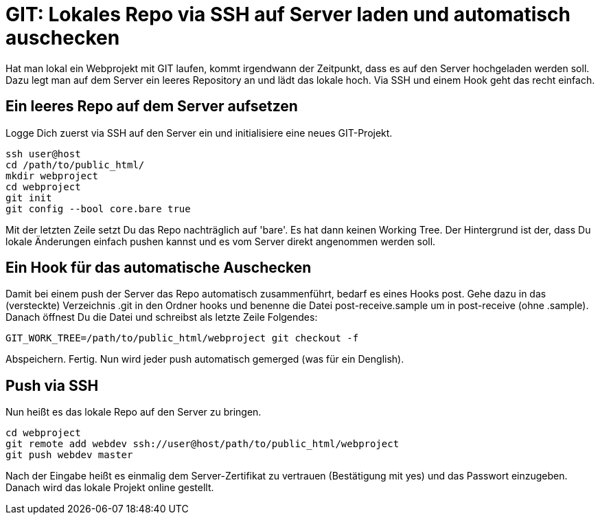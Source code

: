 # GIT: Lokales Repo via SSH auf Server laden und automatisch auschecken

:published_at: 2015-06-25

Hat man lokal ein Webprojekt mit GIT laufen, kommt irgendwann der Zeitpunkt, dass es auf den Server hochgeladen werden soll. Dazu legt man auf dem Server ein leeres Repository an und lädt das lokale hoch. Via SSH und einem Hook geht das recht einfach.

## Ein leeres Repo auf dem Server aufsetzen

Logge Dich zuerst via SSH auf den Server ein und initialisiere eine neues GIT-Projekt.

```
ssh user@host
cd /path/to/public_html/
mkdir webproject
cd webproject
git init
git config --bool core.bare true
```
Mit der letzten Zeile setzt Du das Repo nachträglich auf 'bare'. Es hat dann keinen Working Tree. Der Hintergrund ist der, dass Du lokale Änderungen einfach pushen kannst und es vom Server direkt angenommen werden soll.

## Ein Hook für das automatische Auschecken

Damit bei einem push der Server das Repo automatisch zusammenführt, bedarf es eines Hooks post. Gehe dazu in das (versteckte) Verzeichnis .git in den Ordner hooks und benenne die Datei post-receive.sample um in post-receive (ohne .sample). Danach öffnest Du die Datei und schreibst als letzte Zeile Folgendes:

```
GIT_WORK_TREE=/path/to/public_html/webproject git checkout -f
```
Abspeichern. Fertig. Nun wird jeder push automatisch gemerged (was für ein Denglish).

## Push via SSH

Nun heißt es das lokale Repo auf den Server zu bringen.

```
cd webproject
git remote add webdev ssh://user@host/path/to/public_html/webproject
git push webdev master
```
Nach der Eingabe heißt es einmalig dem Server-Zertifikat zu vertrauen (Bestätigung mit yes) und das Passwort einzugeben. Danach wird das lokale Projekt online gestellt.